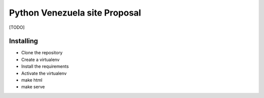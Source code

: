 ##############################
Python Venezuela site Proposal
##############################

[TODO]

Installing
==========

* Clone the repository
* Create a virtualenv
* Install the requirements
* Activate the virtualenv
* make html
* make serve

